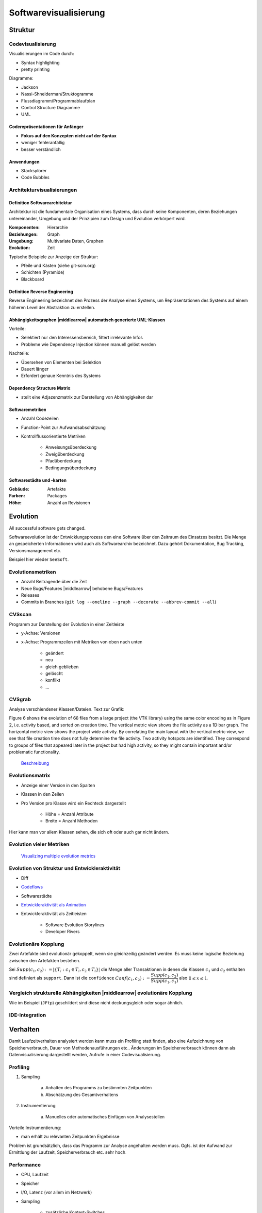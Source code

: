 .. role:: quote
    :class: quote

.. |winkingsmiley| raw:: html

    &#12485;

.. |rightarrow| raw:: html

    &#x2192;

.. |leftarrow| raw:: html

    &#x2190;

.. |middlearrow| raw:: html

    &#x2194;

Softwarevisualisierung
======================

Struktur
--------

Codevisualisierung
^^^^^^^^^^^^^^^^^^

Visualisierungen im Code durch:

- Syntax highlighting
- pretty printing

Diagramme:

- Jackson
- Nassi-Shneiderman/Struktogramme
- Flussdiagramm/Programmablaufplan
- Control Structure Diagramme
- UML

Coderepräsentationen für Anfänger
"""""""""""""""""""""""""""""""""

- **Fokus auf den Konzepten nicht auf der Syntax**
- weniger fehleranfällig
- besser verständlich

Anwendungen
"""""""""""

- Stacksplorer
- Code Bubbles

Architekturvisualisierungen
^^^^^^^^^^^^^^^^^^^^^^^^^^^

Definition Softwarearchitektur
""""""""""""""""""""""""""""""

:quote:`Architektur ist die fundamentale Organisation eines Systems, dass durch seine Komponenten, deren Beziehungen untereinander, Umgebung und der Prinzipien zum Design und Evolution verkörpert wird.`

:Komponenten: Hierarchie
:Beziehungen: Graph
:Umgebung: Multivariate Daten, Graphen
:Evolution: Zeit

Typische Beispiele zur Anzeige der Struktur:

- Pfeile und Kästen (siehe git-scm.org)
- Schichten (Pyramide)
- Blackboard

Definition Reverse Engineering
""""""""""""""""""""""""""""""

:quote:`Reverse Engineering bezeichnet den Prozess der Analyse eines Systems, um Repräsentationen des Systems auf einem höheren Level der Abstraktion zu erstellen.`

Abhängigkeitsgraphen |middlearrow| automatisch generierte UML-Klassen
"""""""""""""""""""""""""""""""""""""""""""""""""""""""""""""""""""""

Vorteile:

- Selektiert nur den Interessensbereich, filtert irrelevante Infos
- Probleme wie Dependency Injection können manuell gelöst werden

Nachteile:

- Übersehen von Elementen bei Selektion
- Dauert länger
- Erfordert genaue Kenntnis des Systems

Dependency Structure Matrix
"""""""""""""""""""""""""""

- stellt eine Adjazenzmatrix zur Darstellung von Abhängigkeiten dar

Softwaremetriken
""""""""""""""""

- Anzahl Codezeilen
- Function-Point zur Aufwandsabschätzung
- Kontrollflussorientierte Metriken

    + Anweisungsüberdeckung
    + Zweigüberdeckung
    + Pfadüberdeckung
    + Bedingungsüberdeckung

Softwarestädte und -karten
""""""""""""""""""""""""""

:Gebäude: Artefakte
:Farben: Packages
:Höhe: Anzahl an Revisionen

Evolution
---------

:quote:`All successful software gets changed.`

Softwareevolution ist der Entwicklungsprozess den eine Software über den Zeitraum des Einsatzes besitzt. Die Menge an gespeicherten Informationen wird auch als Softwarearchiv bezeichnet. Dazu gehört Dokumentation, Bug Tracking, Versionsmanagement etc.

Beispiel hier wieder ``SeeSoft``.

Evolutionsmetriken
^^^^^^^^^^^^^^^^^^

- Anzahl Beitragende über die Zeit
- Neue Bugs/Features |middlearrow| behobene Bugs/Features
- Releases
- Commits in Branches (``git log --oneline --graph --decorate --abbrev-commit --all``)

CVSscan
^^^^^^^

Programm zur Darstellung der Evolution in einer Zeitleiste

- y-Achse: Versionen
- x-Achse: Programmzeilen mit Metriken von oben nach unten

    + geändert
    + neu
    + gleich geblieben
    + gelöscht
    + konflikt
    + ...

CVSgrab
^^^^^^^

Analyse verschiendener Klassen/Dateien. Text zur Grafik:

:quote:`Figure 6 shows the evolution of 68 files from a large project (the VTK library) using the same color encoding as in Figure 2, i.e. activity based, and sorted on creation time. The vertical metric view shows the file activity as a 1D bar graph. The horizontal metric view shows the project wide activity. By correlating the main layout with the vertical metric view, we see that file creation time does not fully determine the file activity. Two activity hotspots are identified. They correspond to groups of files that appeared later in the project but had high activity, so they might contain important and/or problematic functionality.`

    `Beschreibung <http://www.cs.rug.nl/~alext/PAPERS/EuroVis06/cvsgrab.pdf>`_

Evolutionsmatrix
^^^^^^^^^^^^^^^^

- Anzeige einer Version in den Spalten
- Klassen in den Zeilen
- Pro Version pro Klasse wird ein Rechteck dargestellt

    + Höhe = Anzahl Attribute
    + Breite = Anzahl Methoden

Hier kann man vor allem Klassen sehen, die sich oft oder auch gar nicht ändern.

Evolution vieler Metriken
^^^^^^^^^^^^^^^^^^^^^^^^^

    `Visualizing multiple evolution metrics <http://www.infosys.tuwien.ac.at/teaching/courses/SWE/papers/RelVis.pdf>`_

Evolution von Struktur und Entwickleraktivität
^^^^^^^^^^^^^^^^^^^^^^^^^^^^^^^^^^^^^^^^^^^^^^

- Diff
- `Codeflows <https://hal.inria.fr/inria-00338601/document>`_
- Softwarestädte
- `Entwickleraktivität als Animation <https://www.youtube.com/watch?v=cNBtDstOTmA>`_
- Entwickleraktivität als Zeitleisten

    + Software Evolution Storylines
    + Developer Rivers

Evolutionäre Kopplung
^^^^^^^^^^^^^^^^^^^^^

Zwei Artefakte sind evolutionär gekoppelt, wenn sie gleichzeitig geändert werden. Es muss keine logische Beziehung zwischen den Artefakten bestehen.

Sei :math:`Supp(c_1, c_2) := \vert \lbrace T_i: c_1 \in T_i, c_2 \in T_i \rbrace \vert` die Menge aller Transaktionen in denen die Klassen :math:`c_1` und :math:`c_2` enthalten sind definiert als ``support``. Dann ist die ``confidence`` :math:`Conf(c_1, c_2) := \dfrac{Supp(c_1, c_2)}{Supp(c_1, c_1)}` also :math:`0 \leq x \leq 1`.

Vergleich strukturelle Abhängigkeiten |middlearrow| evolutionäre Kopplung
^^^^^^^^^^^^^^^^^^^^^^^^^^^^^^^^^^^^^^^^^^^^^^^^^^^^^^^^^^^^^^^^^^^^^^^^^

Wie im Beispiel (``JFtp``) geschildert sind diese nicht deckungsgleich oder sogar ähnlich.

IDE-Integration
^^^^^^^^^^^^^^^

.. image:: images/ide_change_history.png

Verhalten
---------

Damit Laufzeitverhalten analysiert werden kann muss ein Profiling statt finden, also eine Aufzeichnung von Speicherverbrauch, Dauer von Methodenausführungen etc.. Änderungen im Speicherverbrauch können dann als Datenvisualisierung dargestellt werden, Aufrufe in einer Codevisualisierung.

Profiling
^^^^^^^^^

1. Sampling

     a) Anhalten des Programms zu bestimmten Zeitpunkten
     b) Abschätzung des Gesamtverhaltens

2. Instrumentierung

     a) Manuelles oder automatisches Einfügen von Analysestellen

Vorteile Instrumentierung:

- man erhält zu relevanten Zeitpunkten Ergebnisse

Problem ist grundsätzlich, dass das Programm zur Analyse angehalten werden muss. Ggfs. ist der Aufwand zur Ermittlung der Laufzeit, Speicherverbrauch etc. sehr hoch.

Performance
^^^^^^^^^^^

- CPU, Laufzeit
- Speicher
- I/O, Latenz (vor allem im Netzwerk)
- Sampling

    + zusätzliche Kontext-Switches
    + Anfang/Ende schwierig aufzuzeichnen
    + ungenau

- Instrumentierung

    + Overhead

Algorithmenanimation
^^^^^^^^^^^^^^^^^^^^

Zur Ausführung eines Algorithmus ist immer ein visuelles Modell und eine entsprechende Animation vorhanden. Nach Ausführung eines Schrittes wird der Übergang auf das Modell gemappt und in der Animation gerendert. Dazu werden die vorigen Zustände des Models und der Animation immer mit einbezogen.

MaxFlow
^^^^^^^

`Erklärung zu Flüssen in Graphen <https://www.youtube.com/watch?v=6UzTtxHY290>`_

|rightarrow| `Ford-Fulkerson <https://www.youtube.com/watch?v=Tl90tNtKvxs>`_

Architekturen
^^^^^^^^^^^^^

- Ad Hoc Visualisierungen
- Spezielle Datentypen
- Post Mortem Visualisierung
- Interesting Events

    + Annotierung interessanter Programmstellen im Code
    + Senden von Events parallel zur laufenden Animation

- Deklarativ

    + Ausführung im Hintergrund
    + Trennung von Annotierung und Algorithmus

- Semantic-Directed

    + automatische Visualisierung durch einen Interpreter/Debugger

Visuelles Debugging
^^^^^^^^^^^^^^^^^^^

Tools
"""""

- ``printf``
- In IDE integrierte Debugger
- Browserdebugging Tool (Developer Toolbar)
- ``jVisualVM``

Objektzustand
"""""""""""""

*Häufig auftretende Objekte*:

    - Collections
    - Bäume/Graphen
    - Tabellen (multivariate Daten)
    - Farben/Bilder

Slicing
"""""""

Visualisierung werden im Code angezeigt und unterteilt nach:

:statischer Slice: Menge aller Anweisungen die eine Variable bei Ausführung beeinflussen können
:dynamischer Slice: Menge aller Anweisungen die eine Variable bei Ausführung beeinflussen
:Dice: Schnittmenge zwischen zwei Slices

Abdeckung
"""""""""

Mittels Farbkodierung kann angezeigt werden wie die Testabdeckung von Anweisungen ist. Zusätzlich wird zwischen fehlgeschlagenen und erfolgreichen Tests unterschieden.

Beispiel: Tarantula (Software)

Performanzvisualisierung
^^^^^^^^^^^^^^^^^^^^^^^^

- JProfiler (Aufrufbaum)
- Chrome Developer Tools (Icicle Plot)

Dynamische Aufrufgraphen können hier auch gerne als Radiales Graph Layout dargestellt werden

.. image:: images/performance_visualization_code_editor.png

Erweiterte Graphenvisualisierungen
----------------------------------

Gruppierung
^^^^^^^^^^^

- implizit
- explizit
- partitioniert
- embedded/zusammengefasst

Hierarchical Edge Bundle
^^^^^^^^^^^^^^^^^^^^^^^^

Die Darstellung eines Graphen in einem radialen Layout führt bei einer großen Menge an Kanten zu sehr vielen Überlappungen. Auf Basis der Hierarchie können Kanten gebündelt werden, wodurch die Darstellung besser lesbar wird.

1. Pfad zwischen Start und Ende durch den kleinsten gemeinsamen Vorfahren finden
2. Besuchte Knoten als Kontrollpunkte merken
3. Splinekurve durch das Polygon erstellen, was durch die Kontrollpunkt, Start und Ende erzeugt wird

Vergleich von Graphen
^^^^^^^^^^^^^^^^^^^^^

Statisch
""""""""

- zusätzliche Ansicht erstellen

    + nebeneinander
    + Fusionierung

        * Farben
        * Linienform (gestrichelt, durchgängig...)

Beispielsoftware: ``TIGAM``

Dynamisch
"""""""""

1. Animation
2. Zeitleiste

Eine Animation eignet sich eher für ein Diff, da nur zwei Versionen des Graphen miteinander vergleichen werden. Eine Zeitleiste zeigt den Gesamtzustand des Graphen besser an, es entstehen aber Probleme sobald der Graph inklusive Versionen eine gewisse Größe erreicht.

Es können auch Matrizen zum Vergleich genutzt werden, Node-Link ist nicht zwingend notwendig.
